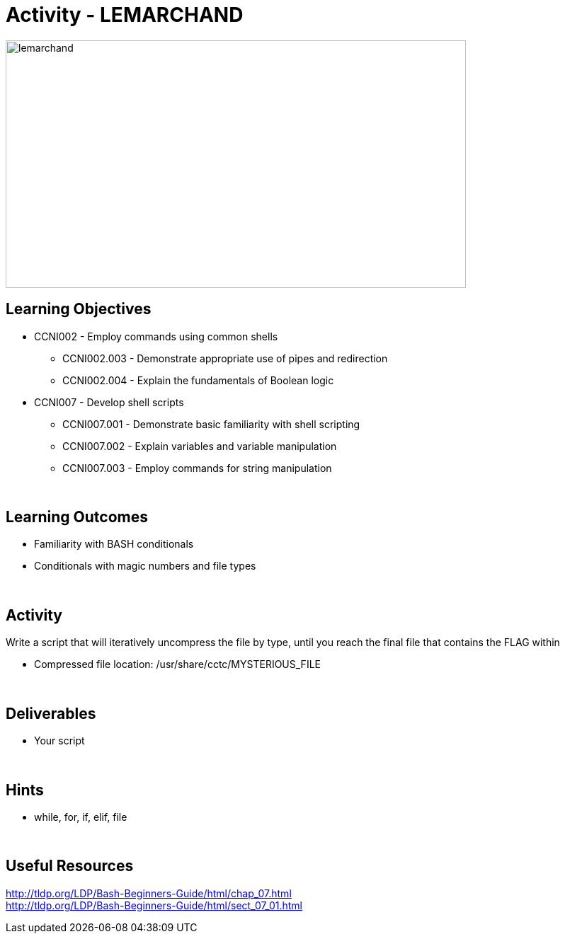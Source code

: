 :doctype: book
:stylesheet: ../../cctc.css

= Activity - LEMARCHAND
:doctype: book
:source-highlighter: coderay
:listing-caption: Listing
// Uncomment next line to set page size (default is Letter)
//:pdf-page-size: A4

image::../Resources/puzzle.png[lemarchand,height="350",width="650",float="left"]

== Learning Objectives

* CCNI002       - Employ commands using common shells
** CCNI002.003   - Demonstrate appropriate use of pipes and redirection
** CCNI002.004   - Explain the fundamentals of Boolean logic
* CCNI007       - Develop shell scripts
** CCNI007.001   - Demonstrate basic familiarity with shell scripting
** CCNI007.002   - Explain variables and variable manipulation
** CCNI007.003   - Employ commands for string manipulation

{empty} +

== Learning Outcomes

[square]
* Familiarity with BASH conditionals
* Conditionals with magic numbers and file types

{empty} +

== Activity

[square]
Write a script that will iteratively uncompress the file by type, until you reach the final file that contains the FLAG within

* Compressed file location: /usr/share/cctc/MYSTERIOUS_FILE

{empty} +

== Deliverables

* Your script 

{empty} +

== Hints

* while, for, if, elif, file

{empty} +

== Useful Resources

http://tldp.org/LDP/Bash-Beginners-Guide/html/chap_07.html +
http://tldp.org/LDP/Bash-Beginners-Guide/html/sect_07_01.html +
